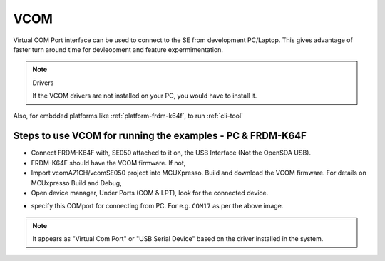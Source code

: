 
============================================================
 VCOM
============================================================

Virtual COM Port interface can be used to connect to the SE from
development PC/Laptop.   This gives advantage of faster turn around
time for devleopment and feature expermimentation.


.. note:: Drivers

    If the VCOM drivers are not installed on your PC, you would have to install it.

Also, for embdded platforms like :ref:`platform-frdm-k64f`, to run :ref:`cli-tool`


.. image:: vcom.png


Steps to use VCOM for running the examples - PC & FRDM-K64F
-------------------------------------------------------------------

- Connect FRDM-K64F with, SE050 attached to it on, the USB Interface (Not the OpenSDA USB).

- FRDM-K64F should have the VCOM firmware. If not,

- Import vcomA71CH/vcomSE050  project into MCUXpresso. Build and download the VCOM firmware. For details on MCUxpresso Build and Debug,

- Open device manager, Under Ports (COM & LPT), look for the connected device.

.. image:: vcom_port.png

- specify this COMport for connecting from PC. For e.g. ``COM17`` as per the above image.

.. note::

	It appears as "Virtual Com Port" or "USB Serial Device" based on the driver installed in the system.